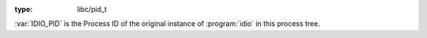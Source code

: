 :type: libc/pid_t

:var:`IDIO_PID` is the Process ID of the original instance of
:program:`idio` in this process tree.

.. seealso:: :ref:`PID <PID>`

